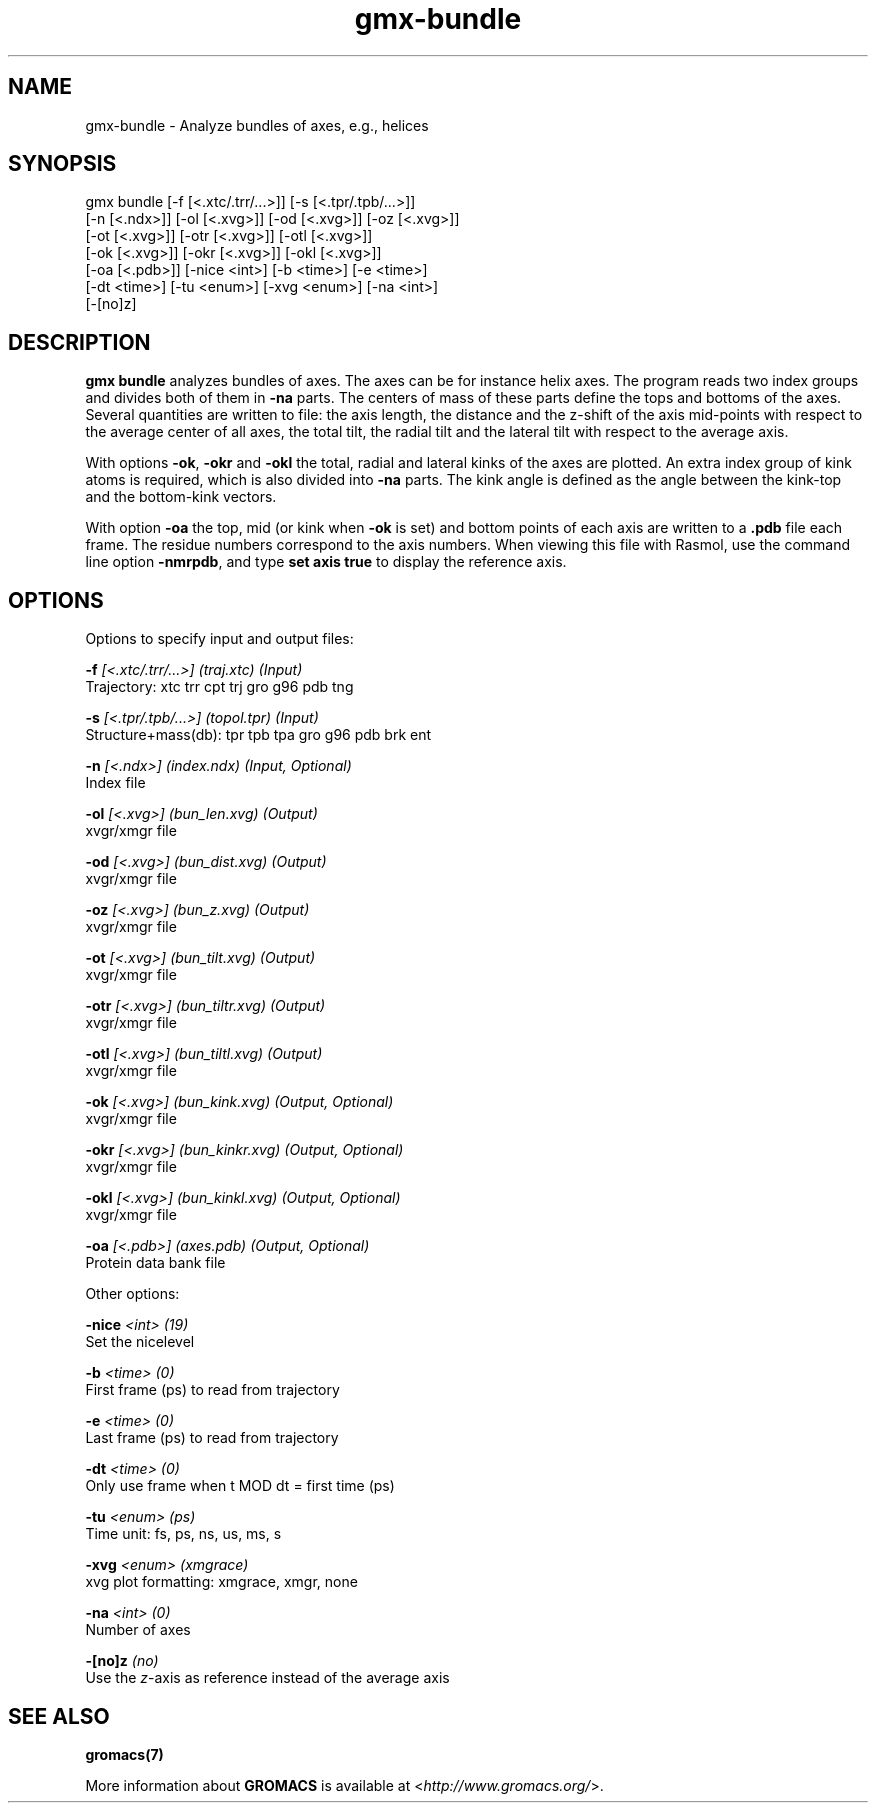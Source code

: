 .TH gmx-bundle 1 "" "VERSION 5.0.4" "GROMACS Manual"
.SH NAME
gmx-bundle - Analyze bundles of axes, e.g., helices

.SH SYNOPSIS
gmx bundle [-f [<.xtc/.trr/...>]] [-s [<.tpr/.tpb/...>]]
           [-n [<.ndx>]] [-ol [<.xvg>]] [-od [<.xvg>]] [-oz [<.xvg>]]
           [-ot [<.xvg>]] [-otr [<.xvg>]] [-otl [<.xvg>]]
           [-ok [<.xvg>]] [-okr [<.xvg>]] [-okl [<.xvg>]]
           [-oa [<.pdb>]] [-nice <int>] [-b <time>] [-e <time>]
           [-dt <time>] [-tu <enum>] [-xvg <enum>] [-na <int>]
           [-[no]z]

.SH DESCRIPTION
\fBgmx bundle\fR analyzes bundles of axes. The axes can be for instance helix axes. The program reads two index groups and divides both of them in \fB\-na\fR parts. The centers of mass of these parts define the tops and bottoms of the axes. Several quantities are written to file: the axis length, the distance and the z\-shift of the axis mid\-points with respect to the average center of all axes, the total tilt, the radial tilt and the lateral tilt with respect to the average axis.

With options \fB\-ok\fR, \fB\-okr\fR and \fB\-okl\fR the total, radial and lateral kinks of the axes are plotted. An extra index group of kink atoms is required, which is also divided into \fB\-na\fR parts. The kink angle is defined as the angle between the kink\-top and the bottom\-kink vectors.

With option \fB\-oa\fR the top, mid (or kink when \fB\-ok\fR is set) and bottom points of each axis are written to a \fB.pdb\fR file each frame. The residue numbers correspond to the axis numbers. When viewing this file with Rasmol, use the command line option \fB\-nmrpdb\fR, and type \fBset axis true\fR to display the reference axis.

.SH OPTIONS
Options to specify input and output files:

.BI "\-f" " [<.xtc/.trr/...>] (traj.xtc) (Input)"
    Trajectory: xtc trr cpt trj gro g96 pdb tng

.BI "\-s" " [<.tpr/.tpb/...>] (topol.tpr) (Input)"
    Structure+mass(db): tpr tpb tpa gro g96 pdb brk ent

.BI "\-n" " [<.ndx>] (index.ndx) (Input, Optional)"
    Index file

.BI "\-ol" " [<.xvg>] (bun_len.xvg) (Output)"
    xvgr/xmgr file

.BI "\-od" " [<.xvg>] (bun_dist.xvg) (Output)"
    xvgr/xmgr file

.BI "\-oz" " [<.xvg>] (bun_z.xvg) (Output)"
    xvgr/xmgr file

.BI "\-ot" " [<.xvg>] (bun_tilt.xvg) (Output)"
    xvgr/xmgr file

.BI "\-otr" " [<.xvg>] (bun_tiltr.xvg) (Output)"
    xvgr/xmgr file

.BI "\-otl" " [<.xvg>] (bun_tiltl.xvg) (Output)"
    xvgr/xmgr file

.BI "\-ok" " [<.xvg>] (bun_kink.xvg) (Output, Optional)"
    xvgr/xmgr file

.BI "\-okr" " [<.xvg>] (bun_kinkr.xvg) (Output, Optional)"
    xvgr/xmgr file

.BI "\-okl" " [<.xvg>] (bun_kinkl.xvg) (Output, Optional)"
    xvgr/xmgr file

.BI "\-oa" " [<.pdb>] (axes.pdb) (Output, Optional)"
    Protein data bank file


Other options:

.BI "\-nice" " <int> (19)"
    Set the nicelevel

.BI "\-b" " <time> (0)"
    First frame (ps) to read from trajectory

.BI "\-e" " <time> (0)"
    Last frame (ps) to read from trajectory

.BI "\-dt" " <time> (0)"
    Only use frame when t MOD dt = first time (ps)

.BI "\-tu" " <enum> (ps)"
    Time unit: fs, ps, ns, us, ms, s

.BI "\-xvg" " <enum> (xmgrace)"
    xvg plot formatting: xmgrace, xmgr, none

.BI "\-na" " <int> (0)"
    Number of axes

.BI "\-[no]z" "  (no)"
    Use the \fIz\fR\-axis as reference instead of the average axis


.SH SEE ALSO
.BR gromacs(7)

More information about \fBGROMACS\fR is available at <\fIhttp://www.gromacs.org/\fR>.
